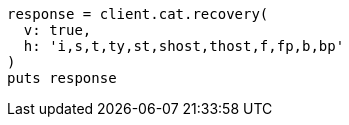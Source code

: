 [source, ruby]
----
response = client.cat.recovery(
  v: true,
  h: 'i,s,t,ty,st,shost,thost,f,fp,b,bp'
)
puts response
----
